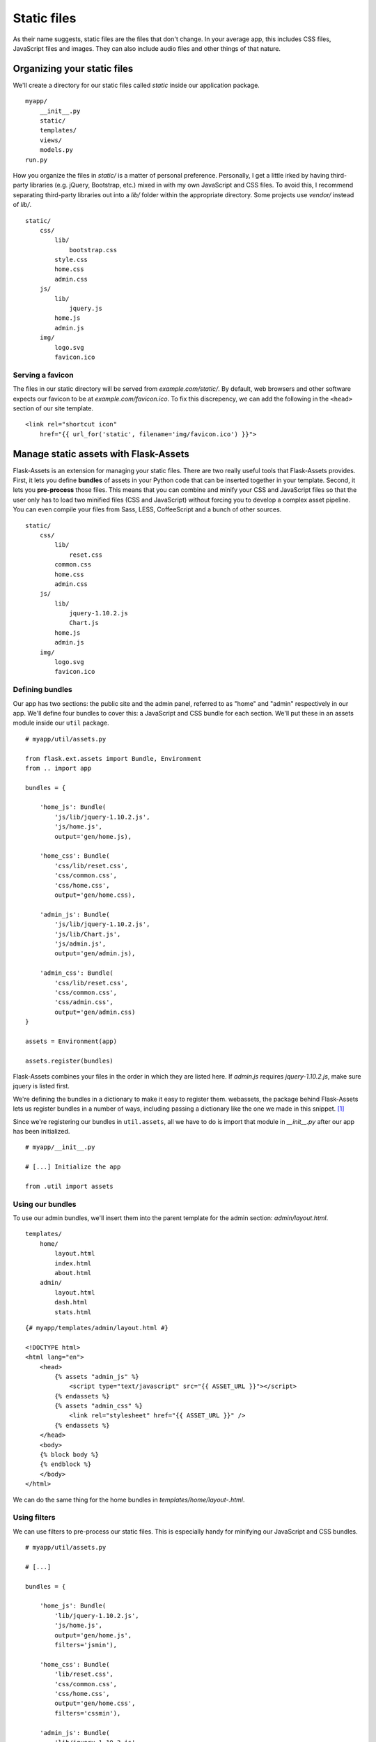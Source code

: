
.. highlight:: python
    :linenothreshold: 0

Static files
============

.. image:: _static/images/static.png
   :alt: Static files

As their name suggests, static files are the files that don't change. In
your average app, this includes CSS files, JavaScript files and images.
They can also include audio files and other things of that nature.

Organizing your static files
----------------------------

We'll create a directory for our static files called *static* inside our
application package.

::

    myapp/
        __init__.py
        static/
        templates/
        views/
        models.py
    run.py

How you organize the files in *static/* is a matter of personal
preference. Personally, I get a little irked by having third-party
libraries (e.g. jQuery, Bootstrap, etc.) mixed in with my own JavaScript
and CSS files. To avoid this, I recommend separating third-party
libraries out into a *lib/* folder within the appropriate directory.
Some projects use *vendor/* instead of *lib/*.

::

   static/
       css/
           lib/
               bootstrap.css
           style.css
           home.css
           admin.css
       js/
           lib/
               jquery.js
           home.js
           admin.js
       img/
           logo.svg
           favicon.ico

Serving a favicon
~~~~~~~~~~~~~~~~~

The files in our static directory will be served from
*example.com/static/*. By default, web browsers and other software
expects our favicon to be at *example.com/favicon.ico*. To fix this
discrepency, we can add the following in the ``<head>`` section of our
site template.

::

   <link rel="shortcut icon"
       href="{{ url_for('static', filename='img/favicon.ico') }}">

Manage static assets with Flask-Assets
--------------------------------------

Flask-Assets is an extension for managing your static files. There are
two really useful tools that Flask-Assets provides. First, it lets you
define **bundles** of assets in your Python code that can be inserted
together in your template. Second, it lets you **pre-process** those
files. This means that you can combine and minify your CSS and
JavaScript files so that the user only has to load two minified files
(CSS and JavaScript) without forcing you to develop a complex asset
pipeline. You can even compile your files from Sass, LESS, CoffeeScript
and a bunch of other sources.

::

   static/
       css/
           lib/
               reset.css
           common.css
           home.css
           admin.css
       js/
           lib/
               jquery-1.10.2.js
               Chart.js
           home.js
           admin.js
       img/
           logo.svg
           favicon.ico

Defining bundles
~~~~~~~~~~~~~~~~

Our app has two sections: the public site and the admin panel, referred
to as "home" and "admin" respectively in our app. We'll define four
bundles to cover this: a JavaScript and CSS bundle for each section.
We'll put these in an assets module inside our ``util`` package.

::

   # myapp/util/assets.py

   from flask.ext.assets import Bundle, Environment
   from .. import app

   bundles = {

       'home_js': Bundle(
           'js/lib/jquery-1.10.2.js',
           'js/home.js',
           output='gen/home.js),

       'home_css': Bundle(
           'css/lib/reset.css',
           'css/common.css',
           'css/home.css',
           output='gen/home.css),

       'admin_js': Bundle(
           'js/lib/jquery-1.10.2.js',
           'js/lib/Chart.js',
           'js/admin.js',
           output='gen/admin.js),

       'admin_css': Bundle(
           'css/lib/reset.css',
           'css/common.css',
           'css/admin.css',
           output='gen/admin.css)
   }

   assets = Environment(app)

   assets.register(bundles)

Flask-Assets combines your files in the order in which they are listed
here. If *admin.js* requires *jquery-1.10.2.js*, make sure jquery is
listed first.

We're defining the bundles in a dictionary to make it easy to register
them. webassets, the package behind Flask-Assets lets us register
bundles in a number of ways, including passing a dictionary like the one
we made in this snippet. [1]_

Since we're registering our bundles in ``util.assets``, all we have to
do is import that module in *\_\_init\_\_.py* after our app has been
initialized.

:: 

    # myapp/__init__.py

    # [...] Initialize the app

    from .util import assets

Using our bundles
~~~~~~~~~~~~~~~~~

To use our admin bundles, we'll insert them into the parent template for
the admin section: *admin/layout.html*.

::

   templates/
       home/
           layout.html
           index.html
           about.html
       admin/
           layout.html
           dash.html
           stats.html

::

    {# myapp/templates/admin/layout.html #}

    <!DOCTYPE html>
    <html lang="en">
        <head>
            {% assets "admin_js" %}
                <script type="text/javascript" src="{{ ASSET_URL }}"></script>
            {% endassets %}
            {% assets "admin_css" %}
                <link rel="stylesheet" href="{{ ASSET_URL }}" />
            {% endassets %}
        </head>
        <body>
        {% block body %}
        {% endblock %}
        </body>
    </html>

We can do the same thing for the home bundles in
*templates/home/layout-.html*.

Using filters
~~~~~~~~~~~~~

We can use filters to pre-process our static files. This is especially
handy for minifying our JavaScript and CSS bundles.

::

   # myapp/util/assets.py

   # [...]

   bundles = {

       'home_js': Bundle(
           'lib/jquery-1.10.2.js',
           'js/home.js',
           output='gen/home.js',
           filters='jsmin'),

       'home_css': Bundle(
           'lib/reset.css',
           'css/common.css',
           'css/home.css',
           output='gen/home.css',
           filters='cssmin'),

       'admin_js': Bundle(
           'lib/jquery-1.10.2.js',
           'lib/Chart.js',
           'js/admin.js',
           output='gen/admin.js',
           filters='jsmin'),

       'admin_css': Bundle(
           'lib/reset.css',
           'css/common.css',
           'css/admin.css',
           output='gen/admin.css',
           filters='cssmin')
   }

   # [...]

.. note::

    To use the ``jsmin`` and ``cssmin`` filters, you'll need to install the
    ``jsmin`` and ``cssmin`` packages (e.g. with
    ``pip install jsmin cssmin``). Make sure to add them to
    *requirements.txt* too.

Flask-Assets will merge and compress our files the first time the
template is rendered, and it'll automatically update the compressed file
when one of the source files changes.

.. note::

   If you set `ASSETS_DEBUG = True` in your config, Flask-Assets will output each source file individually instead of merging them.

.. note::

   Take a look at some of `the other filters <http://elsdoerfer.name/docs/webassets/builtin_filters.html#js-css-compilers>`_ that we can use with Flask-Assets.

Summary
-------

-  Static files go in the *static/* directory.
-  Separate third-party libraries from your own static files.
-  Specify the location of your favicon in your templates.
-  Use Flask-Assets to insert static files in your templates.
-  Flask-Assets can compile, combine and compress your static files.

.. [1]
    We can see how bundle registration works `in the source <https://github.com/miracle2k/webassets/blob/0.8/src/webassets/env.py#L380>`_.
